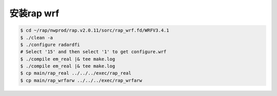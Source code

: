 安装rap wrf
===========

.. code-block:: bash

        $ cd ~/rap/nwprod/rap.v2.0.11/sorc/rap_wrf.fd/WRFV3.4.1
        $ ./clean -a
        $ ./configure radardfi
        # Select '15' and then select '1' to get configure.wrf
        $ ./compile em_real |& tee make.log
        $ ./compile em_real |& tee make.log
        $ cp main/rap_real ../../../exec/rap_real
        $ cp main/rap_wrfarw ../../../exec/rap_wrfarw
